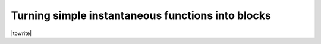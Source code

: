
.. _simple_blocks:

Turning simple instantaneous functions into blocks 
--------------------------------------------------

|towrite|